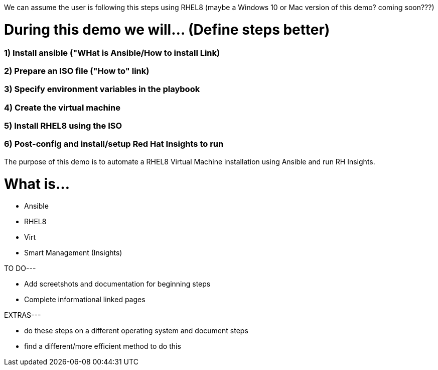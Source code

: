 We can assume the user is following this steps using RHEL8 (maybe a Windows 10 or Mac version of this demo? coming soon???)


# During this demo we will... (Define steps better)

### 1) Install ansible ("WHat is Ansible/How to install Link)


### 2) Prepare an ISO file ("How to" link)


### 3) Specify environment variables in the playbook


### 4) Create the virtual machine


### 5) Install RHEL8 using the ISO


### 6) Post-config and install/setup Red Hat Insights to run

The purpose of this demo is to automate a RHEL8 Virtual Machine installation using Ansible and run RH Insights.


# What is...
* Ansible
* RHEL8
* Virt
* Smart Management (Insights)


TO DO---

* Add screetshots and documentation for beginning steps
* Complete informational linked pages


EXTRAS---

* do these steps on a different operating system and document steps
* find a different/more efficient method to do this
